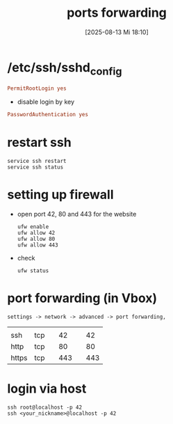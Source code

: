 :PROPERTIES:
:ID:       1083cb3c-6369-4f4b-b70f-527a56fdd1ba
:END:
#+title: ports forwarding
#+date: [2025-08-13 Mi 18:10]
#+startup: overview

* /etc/ssh/sshd_config
#+begin_src conf
PermitRootLogin yes
#+end_src
- disable login by key
#+begin_src conf
PasswordAuthentication yes
#+end_src
* restart ssh
#+begin_src shell
service ssh restart
service ssh status
#+end_src
* setting up firewall
- open port 42, 80 and 443 for the website
  #+begin_src shell
ufw enable
ufw allow 42
ufw allow 80
ufw allow 443
  #+end_src
- check
  #+begin_src shell
ufw status
  #+end_src
* port forwarding (in Vbox)
#+begin_example
settings -> network -> advanced -> port forwarding,
#+end_example
|       |     |   |     |   |     |
| ssh   | tcp |   |  42 |   |  42 |
| http  | tcp |   |  80 |   |  80 |
| https | tcp |   | 443 |   | 443 |
* login via host
#+begin_src shell
ssh root@localhost -p 42
ssh <your_nickname>@localhost -p 42
#+end_src
